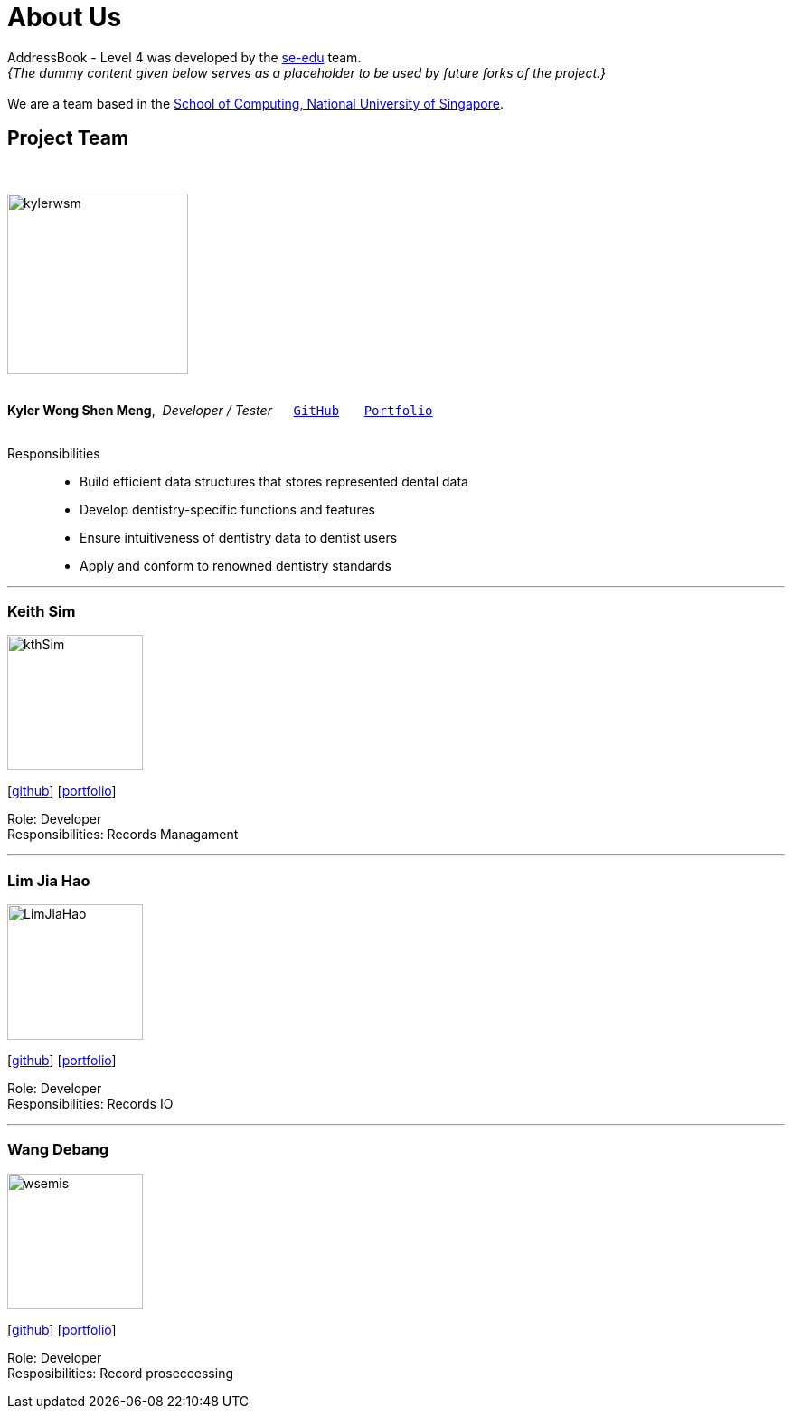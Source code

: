 = About Us
:site-section: AboutUs
:relfileprefix: team/
:imagesDir: images
:stylesDir: stylesheets

AddressBook - Level 4 was developed by the https://se-edu.github.io/docs/Team.html[se-edu] team. +
_{The dummy content given below serves as a placeholder to be used by future forks of the project.}_ +
{empty} +
We are a team based in the http://www.comp.nus.edu.sg[School of Computing, National University of Singapore].

== Project Team
{nbsp} +

image::kylerwsm.png[width="200", align="left"]
{nbsp} +
*Kyler Wong Shen Meng*,{nbsp} _Developer / Tester_ {nbsp}{nbsp}{nbsp}{nbsp}{nbsp}``https://github.com/kylerwsm[GitHub]``{nbsp}{nbsp}{nbsp}{nbsp}{nbsp}{nbsp}{nbsp}``<<johndoe#, Portfolio>>``
{nbsp} +
{nbsp} +

Responsibilities::
* Build efficient data structures that stores represented dental data
* Develop dentistry-specific functions and features
* Ensure intuitiveness of dentistry data to dentist users
* Apply and conform to renowned dentistry standards

'''

=== Keith Sim
image::kthSim.png[width="150", align="left"]
{empty}[https://github.com/kthSim[github]] [<<johndoe#, portfolio>>]

Role: Developer +
Responsibilities: Records Managament

'''

=== Lim Jia Hao
image::LimJiaHao.png[width="150", align="left"]
{empty}[https://github.com/JiaHaoLim[github]] [<<johndoe#, portfolio>>]

Role: Developer +
Responsibilities: Records IO

'''

=== Wang Debang
image::wsemis.JPG[width="150", aligh="left"]
{empty}[https://github.com/wSemis[github]] [<<johndoe#, portfolio>>]

Role: Developer +
Resposibilities: Record proseccessing
